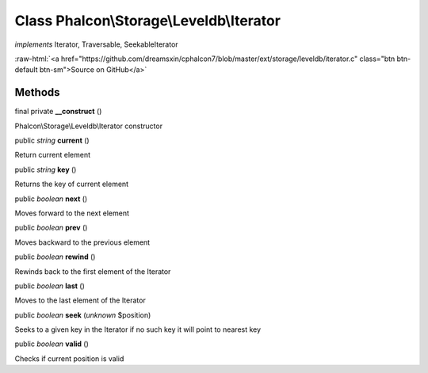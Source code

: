 Class **Phalcon\\Storage\\Leveldb\\Iterator**
=============================================

*implements* Iterator, Traversable, SeekableIterator

.. role:: raw-html(raw)
   :format: html

:raw-html:`<a href="https://github.com/dreamsxin/cphalcon7/blob/master/ext/storage/leveldb/iterator.c" class="btn btn-default btn-sm">Source on GitHub</a>`




Methods
-------

final private  **__construct** ()

Phalcon\\Storage\\Leveldb\\Iterator constructor



public *string*  **current** ()

Return current element



public *string*  **key** ()

Returns the key of current element



public *boolean*  **next** ()

Moves forward to the next element



public *boolean*  **prev** ()

Moves backward to the previous element



public *boolean*  **rewind** ()

Rewinds back to the first element of the Iterator



public *boolean*  **last** ()

Moves to the last element of the Iterator



public *boolean*  **seek** (*unknown* $position)

Seeks to a given key in the Iterator if no such key it will point to nearest key



public *boolean*  **valid** ()

Checks if current position is valid



